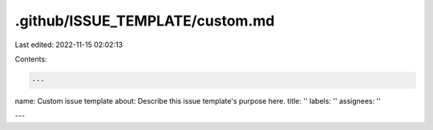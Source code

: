 .github/ISSUE_TEMPLATE/custom.md
================================

Last edited: 2022-11-15 02:02:13

Contents:

.. code-block:: md

    ---
name: Custom issue template
about: Describe this issue template's purpose here.
title: ''
labels: ''
assignees: ''

---




